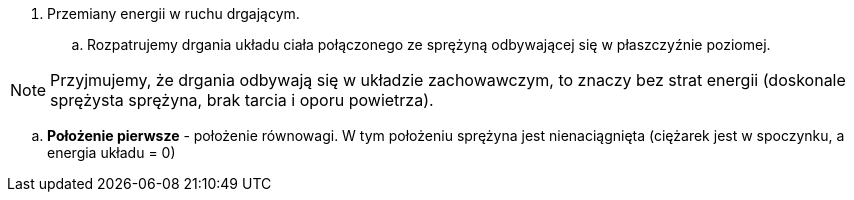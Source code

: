 . Przemiany energii w ruchu drgającym.

.. Rozpatrujemy drgania układu ciała połączonego ze sprężyną odbywającej się w płaszczyźnie poziomej.

NOTE: Przyjmujemy, że drgania odbywają się w układzie zachowawczym, to znaczy bez strat energii (doskonale sprężysta sprężyna, brak tarcia i oporu powietrza).

.. *Położenie pierwsze* - położenie równowagi. W tym położeniu sprężyna jest nienaciągnięta (ciężarek jest w spoczynku, a energia układu = 0)
